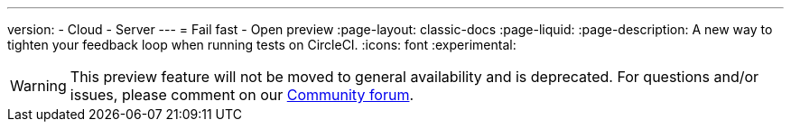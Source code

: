 ---
version:
- Cloud
- Server
---
= Fail fast - Open preview
:page-layout: classic-docs
:page-liquid:
:page-description: A new way to tighten your feedback loop when running tests on CircleCI.
:icons: font
:experimental:

WARNING: This preview feature will not be moved to general availability and is deprecated. For questions and/or issues, please comment on our link:https://discuss.circleci.com/t/product-launch-preview-fail-tests-faster/46785[Community forum].